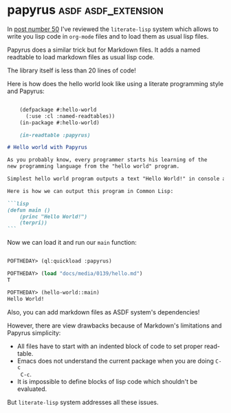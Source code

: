 * papyrus                                               :asdf:asdf_extension:
:PROPERTIES:
:Documentation: :)
:Docstrings: :(
:Tests:    :(
:Examples: :)
:RepositoryActivity: :)
:CI:       :(
:END:

In [[https://40ants.com/lisp-project-of-the-day/2020/04/0050-literate-lisp.html][post number 50]] I've reviewed the ~literate-lisp~ system which allows to
write you lisp code in ~org-mode~ files and to load them as usual lisp
files.

Papyrus does a similar trick but for Markdown files. It adds a named
readtable to load markdown files as usual lisp code.

The library itself is less than 20 lines of code!

Here is how does the hello world look like using a literate programming style
and Papyrus:

#+begin_src markdown

    (defpackage #:hello-world
      (:use :cl :named-readtables))
    (in-package #:hello-world)
    
    (in-readtable :papyrus)

# Hello world with Papyrus

As you probably know, every programmer starts his learning of the
new programming language from the "hello world" program.

Simplest hello world program outputs a text "Hello World!" in console and exit.

Here is how we can output this program in Common Lisp:

```lisp
(defun main ()
    (princ "Hello World!")
    (terpri))
```

#+end_src

Now we can load it and run our ~main~ function:

#+begin_src lisp

POFTHEDAY> (ql:quickload :papyrus)

POFTHEDAY> (load "docs/media/0139/hello.md")
T

POFTHEDAY> (hello-world::main)
Hello World!

#+end_src

Also, you can add markdown files as ASDF system's dependencies!

However, there are view drawbacks because of Markdown's limitations and
Papyrus simplicity:

- All files have to start with an indented block of code to set proper read-table.
- Emacs does not understand the current package when you are doing ~C-c
  C-c~.
- It is impossible to define blocks of lisp code which shouldn't be
  evaluated.

But ~literate-lisp~ system addresses all these issues.
